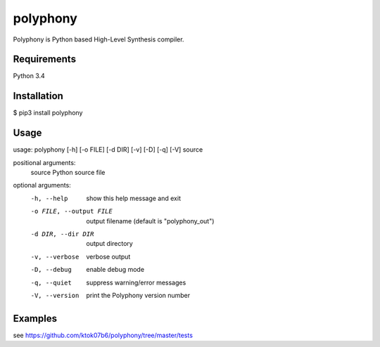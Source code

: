 polyphony
=========

Polyphony is Python based High-Level Synthesis compiler.

Requirements
------------
Python 3.4

Installation
------------
$ pip3 install polyphony

Usage
-----
usage: polyphony [-h] [-o FILE] [-d DIR] [-v] [-D] [-q] [-V] source

positional arguments:
  source                Python source file

optional arguments:
  -h, --help            show this help message and exit
  -o FILE, --output FILE
                        output filename (default is "polyphony_out")
  -d DIR, --dir DIR     output directory
  -v, --verbose         verbose output
  -D, --debug           enable debug mode
  -q, --quiet           suppress warning/error messages
  -V, --version         print the Polyphony version number

Examples
--------

see https://github.com/ktok07b6/polyphony/tree/master/tests

